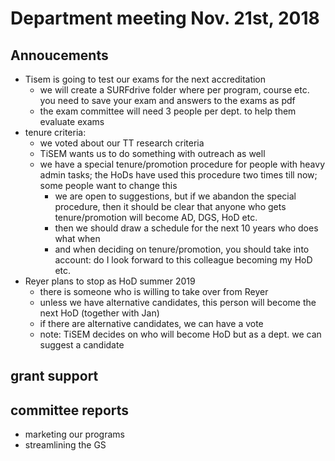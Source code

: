 * Department meeting Nov. 21st, 2018


** Annoucements

+ Tisem is going to test our exams for the next accreditation
  + we will create a SURFdrive folder where per program, course etc. you need to save your exam and answers to the exams as pdf
  + the exam committee will need 3 people per dept. to help them evaluate exams
+ tenure criteria:
  + we voted about our TT research criteria
  + TiSEM wants us to do something with outreach as well
  + we have a special tenure/promotion procedure for people with heavy admin tasks; the HoDs have used this procedure two times till now; some people want to change this
    + we are open to suggestions, but if we abandon the special procedure, then it should be clear that anyone who gets tenure/promotion will become AD, DGS, HoD etc.
    + then we should draw a schedule for the next 10 years who does what when
    + and when deciding on tenure/promotion, you should take into account: do I look forward to this colleague becoming my HoD etc.
+ Reyer plans to stop as HoD summer 2019
  + there is someone who is willing to take over from Reyer
  + unless we have alternative candidates, this person will become the next HoD (together with Jan)
  + if there are alternative candidates, we can have a vote
  + note: TiSEM decides on who will become HoD but as a dept. we can suggest a candidate

** grant support


** committee reports

+ marketing our programs
+ streamlining the GS

